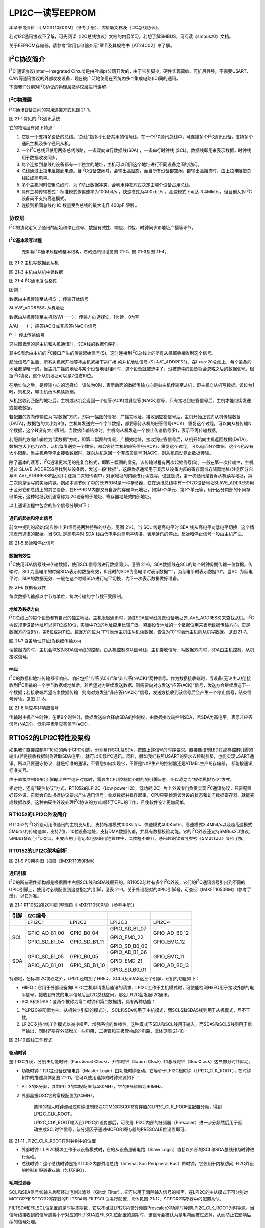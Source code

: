 LPI2C—读写EEPROM
------------------------

本章参考资料：《IMXRT1050RM》（参考手册）、库帮助文档及《I2C总线协议》。

若对I2C通讯协议不了解，可先阅读《I2C总线协议》文档的内容学习。若想了解SMBUS，可阅读《smbus20》文档。

关于EEPROM存储器，请参考“常用存储器介绍”章节及其规格书《AT24C02》来了解。

I\ :sup:`2`\ C协议简介
~~~~~~~~~~~~~~~~~~~~~~~~~~~~

I\ :sup:`2`\ C 通讯协议(Inter－Integrated
Circuit)是由Philips公司开发的，由于它引脚少，硬件实现简单，可扩展性强，不需要USART、CAN等通讯协议的外部收发设备，现在被广泛地使用在系统内多个集成电路(IC)间的通讯。

下面我们分别对I\ :sup:`2`\ C协议的物理层及协议层进行讲解。

I\ :sup:`2`\ C物理层
^^^^^^^^^^^^^^^^^^^^^^^^^^^^

I\ :sup:`2`\ C通讯设备之间的常用连接方式见图 21‑1。

.. image:: media/image1.png
   :align: center
   :alt: image1
   :name: 图21_1

图 21‑1 常见的I\ :sup:`2`\ C通讯系统

它的物理层有如下特点：

(1) 它是一个支持多设备的总线。“总线”指多个设备共用的信号线。在一个I\ :sup:`2`\ C通讯总线中，可连接多个I\ :sup:`2`\ C通讯设备，支持多个通讯主机及多个通讯从机。

(2) 一个I\ :sup:`2`\ C总线只使用两条总线线路，一条双向串行数据线(SDA)
    ，一条串行时钟线
    (SCL)。数据线即用来表示数据，时钟线用于数据收发同步。

(3) 每个连接到总线的设备都有一个独立的地址，主机可以利用这个地址进行不同设备之间的访问。

(4) 总线通过上拉电阻接到电源。当I\ :sup:`2`\ C设备空闲时，会输出高阻态，而当所有设备都空闲，都输出高阻态时，由上拉电阻把总线拉成高电平。

(5) 多个主机同时使用总线时，为了防止数据冲突，会利用仲裁方式决定由哪个设备占用总线。

(6) 具有三种传输模式：标准模式传输速率为100kbit/s ，快速模式为400kbit/s
    ，高速模式下可达
    3.4Mbit/s，但目前大多I\ :sup:`2`\ C设备尚不支持高速模式。

(7) 连接到相同总线的 IC 数量受到总线的最大电容 400pF 限制 。

协议层
^^^^^^^^^^^^^^^^^^^^^^^^^^^^

I\ :sup:`2`\ C的协议定义了通讯的起始和停止信号、数据有效性、响应、仲裁、时钟同步和地址广播等环节。

I\ :sup:`2`\ C基本读写过程
''''''''''''''''''''''''''''''''''
    先看看I\ :sup:`2`\ C通讯过程的基本结构，它的通讯过程见图 21‑2、图
    21‑3及图 21‑4。

.. image:: media/image2.jpeg
   :align: center
   :alt: image2
   :name: 图21_2

图 21‑2 主机写数据到从机

.. image:: media/image3.jpeg
   :align: center
   :alt: image3
   :name: 图21_3

图 21‑3 主机由从机中读数据

.. image:: media/image4.jpeg
   :align: center
   :alt: image4
   :name: 图21_4

图 21‑4 I\ :sup:`2`\ C通讯复合格式

图例：

|image5| 数据由主机传输至从机     S ： 传输开始信号

SLAVE_ADDRESS: 从机地址

|image6| 数据由从机传输至主机    R/W(——)： 传输方向选择位，1为读，0为写

A/A(——) ： 应答(ACK)或非应答(NACK)信号

P ： 停止传输信号

这些图表示的是主机和从机通讯时，SDA线的数据包序列。

其中S表示由主机的I\ :sup:`2`\ C接口产生的传输起始信号(S)，这时连接到I\ :sup:`2`\ C总线上的所有从机都会接收到这个信号。

起始信号产生后，所有从机就开始等待主机紧接下来广播 的从机地址信号
(SLAVE_ADDRESS)。在I:sup:`2`\ C总线上，每个设备的地址都是唯一的，当主机广播的地址与某个设备地址相同时，这个设备就被选中了，没被选中的设备将会忽略之后的数据信号。根据I\ :sup:`2`\ C协议，这个从机地址可以是7位或10位。

在地址位之后，是传输方向的选择位，该位为0时，表示后面的数据传输方向是由主机传输至从机，即主机向从机写数据。该位为1时，则相反，即主机由从机读数据。

从机接收到匹配的地址后，主机或从机会返回一个应答(ACK)或非应答(NACK)信号，只有接收到应答信号后，主机才能继续发送或接收数据。

若配置的方向传输位为“写数据”方向，即第一幅图的情况，广播完地址，接收到应答信号后，主机开始正式向从机传输数据(DATA)，数据包的大小为8位，主机每发送完一个字节数据，都要等待从机的应答信号(ACK)，重复这个过程，可以向从机传输N个数据，这个N没有大小限制。当数据传输结束时，主机向从机发送一个停止传输信号(P)，表示不再传输数据。

若配置的方向传输位为“读数据”方向，即第二幅图的情况，广播完地址，接收到应答信号后，从机开始向主机返回数据(DATA)，数据包大小也为8位，从机每发送完一个数据，都会等待主机的应答信号(ACK)，重复这个过程，可以返回N个数据，这个N也没有大小限制。当主机希望停止接收数据时，就向从机返回一个非应答信号(NACK)，则从机自动停止数据传输。

除了基本的读写，I\ :sup:`2`\ C通讯更常用的是复合格式，即第三幅图的情况，该传输过程有两次起始信号(S)。一般在第一次传输中，主机通过
SLAVE_ADDRESS寻找到从设备后，发送一段“数据”，这段数据通常用于表示从设备内部的寄存器或存储器地址(注意区分它与SLAVE_ADDRESS的区别)；在第二次的传输中，对该地址的内容进行读或写。也就是说，第一次通讯是告诉从机读写地址，第二次则是读写的实际内容。例如本章节例子中的EEPROM是一种存储器，它在通讯总线中有一个I2C设备地址SLAVE_ADDRESS用于区分它和总线上的其它设备，在EEPROM内部又有自身的存储单元地址，如第0个单元、第1个单元等，用于区分内部的不同存储单元，这种地址我们通常称为I2C设备的子地址、寄存器地址或内部地址。

以上通讯流程中包含的各个信号分解如下：

通讯的起始和停止信号
''''''''''''''''''''''''''''''''''

前文中提到的起始(S)和停止(P)信号是两种特殊的状态，见图 21‑5。当 SCL
线是高电平时 SDA 线从高电平向低电平切换，这个情况表示通讯的起始。当 SCL
是高电平时 SDA
线由低电平向高电平切换，表示通讯的停止。起始和停止信号一般由主机产生。

.. image:: media/image7.jpeg
   :align: center
   :alt: image7
   :name: 图21_7

图 21‑5 起始和停止信号

数据有效性
''''''''''''''''''''''''''''''''''

I\ :sup:`2`\ C使用SDA信号线来传输数据，使用SCL信号线进行数据同步。见图
21‑6。SDA数据线在SCL的每个时钟周期传输一位数据。传输时，SCL为高电平的时候SDA表示的数据有效，即此时的SDA为高电平时表示数据“1”，为低电平时表示数据“0”。当SCL为低电平时，SDA的数据无效，一般在这个时候SDA进行电平切换，为下一次表示数据做好准备。

.. image:: media/image8.jpeg
   :align: center
   :alt: image8
   :name: 图21_8

图 21‑6 数据有效性

每次数据传输都以字节为单位，每次传输的字节数不受限制。

地址及数据方向
''''''''''''''''''''''''''''''''''

I\ :sup:`2`\ C总线上的每个设备都有自己的独立地址，主机发起通讯时，通过SDA信号线发送设备地址(SLAVE_ADDRESS)来查找从机。I\ :sup:`2`\ C协议规定设备地址可以是7位或10位，实际中7位的地址应用比较广泛。紧跟设备地址的一个数据位用来表示数据传输方向，它是数据方向位(R/)，第8位或第11位。数据方向位为“1”时表示主机由从机读数据，该位为“0”时表示主机向从机写数据。见图
21‑7。

.. image:: media/image9.jpeg
   :align: center
   :alt: image9
   :name: 图21_9

图 21‑7 设备地址(7位)及数据传输方向

读数据方向时，主机会释放对SDA信号线的控制，由从机控制SDA信号线，主机接收信号，写数据方向时，SDA由主机控制，从机接收信号。

响应
''''''''''''''''''''''''''''''''''

I\ :sup:`2`\ C的数据和地址传输都带响应。响应包括“应答(ACK)”和“非应答(NACK)”两种信号。作为数据接收端时，当设备(无论主从机)接收到I\ :sup:`2`\ C传输的一个字节数据或地址后，若希望对方继续发送数据，则需要向对方发送“应答(ACK)”信号，发送方会继续发送下一个数据；若接收端希望结束数据传输，则向对方发送“非应答(NACK)”信号，发送方接收到该信号后会产生一个停止信号，结束信号传输。见图
21‑8。

.. image:: media/image10.jpeg
   :align: center
   :alt: image10
   :name: 图21_10

图 21‑8 响应与非响应信号

传输时主机产生时钟，在第9个时钟时，数据发送端会释放SDA的控制权，由数据接收端控制SDA，若SDA为高电平，表示非应答信号(NACK)，低电平表示应答信号(ACK)。

RT1052的LPI2C特性及架构
~~~~~~~~~~~~~~~~~~~~~~~~~~~~

如果我们直接控制RT1052的两个GPIO引脚，分别用作SCL及SDA，按照上述信号的时序要求，直接像控制LED灯那样控制引脚的输出(若是接收数据时则读取SDA电平)，就可以实现I\ :sup:`2`\ C通讯。同样，假如我们按照USART的要求去控制引脚，也能实现USART通讯。所以只要遵守协议，就是标准的通讯，不管您如何实现它，不管是NXP生产的控制器还是ATMEL生产的存储器，
都能按通讯标准交互。

由于直接控制GPIO引脚电平产生通讯时序时，需要由CPU控制每个时刻的引脚状态，所以称之为“软件模拟协议”方式。

相对地，还有“硬件协议”方式，RT1052的LPI2C（Low power
I2C，低功耗I2C）片上外设专门负责实现I\ :sup:`2`\ C通讯协议，只要配置好该外设，它就会自动根据协议要求产生通讯信号，收发数据并缓存起来，CPU只要检测该外设的状态和访问数据寄存器，就能完成数据收发。这种由硬件外设处理I\ :sup:`2`\ C协议的方式减轻了CPU的工作，且使软件设计更加简单。

RT1052的LPI2C外设简介
^^^^^^^^^^^^^^^^^^^^^^^^^^^^

RT1052的I\ :sup:`2`\ C外设可用作通讯的主机及从机，支持标准模式100Kbit/s、快速模式400Kbit/s、高速模式3.4Mbit/s以及超高速模式5Mbit/s的传输速率，支持7位、10位设备地址，支持DMA数据传输，并具有数据校验功能。它的I\ :sup:`2`\ C外设还支持SMBus2.0协议，SMBus协议与I\ :sup:`2`\ C类似，主要应用于笔记本电脑的电池管理中，本教程不展开，感兴趣的读者可参考《SMBus20》文档了解。

RT0152的LPI2C架构剖析
^^^^^^^^^^^^^^^^^^^^^^^^^^^^

.. image:: media/image11.png
   :align: center
   :alt: image11
   :name: 图21_11

图 21‑9 I\ :sup:`2`\ C架构图（摘自《IMXRT1050RM》）

通讯引脚
''''''''''''''''''''''''''''''''''

I\ :sup:`2`\ C的所有硬件架构都是根据图中右侧SCL线和SDA线展开的。RT1052芯片有多个I\ :sup:`2`\ C外设，它们的I\ :sup:`2`\ C通讯信号引出到不同的GPIO引脚上，使用时必须配置到这些指定的引脚，见表
21‑1。关于外设配对的GPIO引脚号，可查阅《IMXRT1050RM》（参考手册），以它为准。

表 21‑1 RT1052的I2C引脚(整理自《IMXRT1050RM》（参考手册）)

+------+---------------+---------------+---------------+---------------+
| 引脚 |    I2C编号    |               |               |               |
+======+===============+===============+===============+===============+
|      | LPI2C1        | LPI2C2        | LPI2C3        | LPI2C4        |
+------+---------------+---------------+---------------+---------------+
| SCL  | GPIO_AD_B1_00 | GPIO_B0_04    | GPIO_AD_B1_07 | GPIO_AD_B0_12 |
|      |               |               |               |               |
|      | GPIO_SD_B1_04 | GPIO_SD_B1_11 | GPIO_EMC_22   | GPIO_EMC_12   |
|      |               |               |               |               |
|      |               |               | GPIO_SD_B0_00 |               |
+------+---------------+---------------+---------------+---------------+
| SDA  | GPIO_SD_B1_05 | GPIO_B0_05    | GPIO_AD_B1_06 | GPIO_EMC_11   |
|      |               |               |               |               |
|      | GPIO_AD_B1_01 | GPIO_SD_B1_10 | GPIO_EMC_21   | GPIO_AD_B0_13 |
|      |               |               |               |               |
|      |               |               | GPIO_SD_B0_01 |               |
+------+---------------+---------------+---------------+---------------+

特别地，在标准I2C协议之外，LPI2C还增加了HREQ、SCLS及SDAS这三个引脚，它们的功能如下：

-  HREQ：它用于外部设备向LPI2C主机申请发起通讯的请求。LPI2C工作于主机模式时，可使能检测HREQ用于接收外部的电平信号，接收到有效的电平信号后且I2C总线空闲，那么LPI2C会发起I2C通讯。

-  SCLS和SDAS：这两个被称为第二时钟和第二数据线，具有两种功能：

(1) 当LPI2C被配置为主、从机独立引脚的模式时，
    SCL和SDA线用于主机模式，而SCLS和SDAS线则用于从机模式，互不干扰。

(2) LPI2C支持4线工作模式以减少噪声、增强系统的鲁棒性。这种模式下SDA和SCL线用于输入，而SDAS和SCLS线则用于信号输出，同时还要在外部增加一些电阻、二极管和三极管构成的电路，具体见图
    21‑10。

.. image:: media/image12.png
   :align: center
   :alt: image12
   :name: 图21_12

图 21‑10 四线工作模式

驱动时钟
''''''''''''''''''''''''''''''''''

整个I2C外设，分别由功能时钟（Functional Clock）、外部时钟（Extern
Clock）和总线时钟（Bus Clock）这三部分时钟驱动。

-  功能时钟：I2C主设备逻辑电路（Master
   Logic）由功能时钟驱动。它等价于LPI2C根时钟（LPI2C_CLK_ROOT），在时钟树中的描述具体见图
   21‑11。它可以使用选择的时钟来源如下：

1) PLL3的8分频，其中PLL3的常规配置为480MHz，它的8分频即为60MHz。

2) 外部晶振OSC它的常规配置为24MHz。

    选择的输入时钟源经过时钟控制模块CCM的CSCDR2寄存器的LPI2C_CLK_PODF位配置分频，得到LPI2C_CLK_ROOT。

    LPI2C_CLK_ROOT输入到LPI2C外设内部后，可使用LPI2C内部的分频器（Prescaler）进一步分频然后用于驱动生成SCL时钟信号，该分频因子通过MCFGR1寄存器的PRESCALE位设置即可。

.. image:: media/image13.png
   :align: center
   :alt: image13
   :name: 图21_13

图 21‑11 LPI2C_CLK_ROOT在时钟树中的位置

-  外部时钟：LPI2C模块工作于从设备模式时，它的从设备逻辑电路（Slave
   Logic）直接以外部的SCL和SDA总线作为时钟进行驱动。

-  总线时钟：这个总线时钟是指RT1052内部外设总线（Internal Soc Peripheral
   Bus）的时钟，它仅用于内核访问LPI2C外设的控制和配置寄存器（包括FIFO）。

毛刺过滤器
''''''''''''''''''''''''''''''''''

SCL和SDA信号线输入后都经过毛刺过滤器（Glitch
Filter），它可以用于消除输入信号的噪声。在LPI2C的主从模式下可分别对MCFGR2和SCFGR2寄存器的FILTSDA和
FILTSCL位进行配置，具体见图 21‑12，SCFGR2寄存器中的配置类似。

FILTSDA和FILSCL位配置的是时钟周期数，它以不经过LPI2C内部分频器Prescaler的功能时钟即LPI2C_CLK_ROOT为时钟源。当信号线接收到的信号周期小于对应的FILTSDA或FILSCL位配置的周期时，该信号会被认为是毛刺而被过滤掉，从而防止它影响后续的信号处理。

.. image:: media/image14.png
   :align: center
   :alt: image14
   :name: 图21_14

图 21‑12 MCFGR2寄存器中的FILTSDA和FILTSCL描述（摘自《IMXRT1050RM》）

配置寄存器和主从设备逻辑电路
''''''''''''''''''''''''''''''''''

主从设备逻辑电路（Master Logic和Slave
Logic）分别用于管理主设备模式和从设备模式下LPI2C外设的工作。我们通过配置寄存器这些寄存器可以达到控制其工作特性的目的，主从设备是有独立的配置寄存器的，具体见图
21‑13。

.. image:: media/image15.png
   :align: center
   :alt: image15
   :name: 图21_15

图 21‑13 LPI2C的寄存器（摘自《IMXRT1050RM》）

这些配置中包含FIFO大小、中断使能、DMA配置、时钟配置、接收数据匹配以及I2C通讯时序的各种参数。

例如，关于I2C通讯时序的参数，可通过MCCR0寄存器进行配置，具体见图
21‑14及图 21‑15。

.. image:: media/image16.png
   :align: center
   :alt: image16
   :name: 图21_16

图 21‑14 I2C时序参数说明（摘自《IMXRT1050RM》）

在I2C通讯中SCL时钟信号的频率即通讯的波特率，在RT1052的LPI2C外设中把SCL的单个周期分成低电平和高电平部分分别控制，即图
21‑14中的tLOW及tHIGH，通过图
21‑15中的CLKLO和CLKHI寄存器位可以设置它们各占多少个功能时钟的周期，从而达到控制tLOW及tHIGH的目的。

具体的计算步骤非常繁杂，例如要先根据LPI2C_CLK_ROOT算出功能时钟的周期，再根据目标波特率求解SCL整个周期占多少个功能时钟，然后分配给CLKLO和CLKHI，在计算时还需要考虑以上SCL_LATENCY的同步延迟。在实际应用中我们可以直接通过调用NXP提供的库函数设置波特率，该函数会根据要求对各个寄存器进行配置。

.. image:: media/image17.png
   :align: center
   :alt: image17
   :name: 图21_17

图 21‑15 主时钟配置寄存器MCCR0的说明（摘自《IMXRT1050RM》）

在控制通讯时，主设备逻辑电路会通过“主状态寄存器MSR”告知我们当前外设运行的情况，该寄存器的具体说明见图
21‑16。

.. image:: media/image18.png
   :align: center
   :alt: image18
   :name: 图21_18

图 21‑16 主状态寄存器MSR的说明（部分，摘自《IMXRT1050RM》）

例如，在进行通讯前可以检查bit25的BBF位，该位为1的时候表示总线忙碌，若同时bit24的MBF位为0，表明总线当前是由其它设备占用而导致忙碌的，此时应该等待至总线空闲再发起通讯。

又例如在不少应用中需要检测从设备的响应，通过检测bit10的NDF位即可知道从设备的响应状态。

收发数据
''''''''''''''''''''''''''''''''''

当LPI2C外设工作于I2C中的主机模式时，会有大小各为4个字（每个字32位）的“命令/发送FIFO”（Command/Tx
FIFO）和“接收FIFO”(RX FIFO)来辅助缓冲数据。

在I2C通讯中，起始、结束、应答、地址以及数据发送信号的产生，都由“命令/发送FIFO”控制，内核可以通过向“主发送数据寄存器MTDR”的写操作往“命令/发送FIFO”写入内容，然后主设备逻辑电路会根据配置适时把该FIFO中的内容通过I2C总线发送出去，MTDR寄存器的具体说明见图
21‑17。可以看到，该寄存器分为CMD和DATA两个域。其中CMD域用于控制LPI2C外设产生以上的各种I2C通讯信号，而DATA域则存储要发送的数据。每次按16或32位的方式往MTDR寄存器写入内容后“命令/发送FIFO”的计数指针会加1，进入待发送状态。

.. image:: media/image19.png
   :align: center
   :alt: image19
   :name: 图21_19

图 21‑17 主发送数据寄存器MTDR的说明（摘自《IMXRT1050RM》）

当I2C总线上接收到数据后，主设备逻辑电路会把数据存储到接收FIFO中，内核通过读取“主接收数据寄存器MRDR”的RXEMPTY域可以获知接收FIFO中是否有数据，读取它的DATA域可以得到该数据，具体见图
21‑18。

.. image:: media/image20.png
   :align: center
   :alt: image20
   :name: 图21_20

图 21‑18 主接收数据寄存器MRDR的说明（摘自《IMXRT1050RM》）

通过查看“主FIFO状态寄存器MFSR”的RXCOUNT及TXCOUNT域可以知道当前“接收FIFO”和“命令/发送FIFO”的使用状态，具体见图
21‑19。在往“主发送数据寄存器MTDR”写入数据前尤其要注意查看TXCOUNT域，若该值等于FIFO的数量时（即4个）表示“命令/发送FIFO”已满，此时不应再对“主发送数据寄存器MTDR”进行写入操作，而应等待至有空闲的FIFO再进行写入。

.. image:: media/image21.png
   :align: center
   :alt: image21
   :name: 图21_21

图 21‑19 主FIFO状态寄存器MFSR的说明（摘自《IMXRT1050RM》）

当LPI2C外设工作于I2C中的从机模式时，收发数据时没有FIFO进行缓冲，直接通过“从发送数据寄存器STDR”和“从接收数据寄存器SRDR”进行发送和接收数据即可。

通讯过程
^^^^^^^^^^^^^^^^^^^^^^^^^^^^

使用LPI2C外设通讯时，在通讯的不同阶段我们会对寄存器进行不同的操作，并查看状态寄存器来保证通讯时序正常。

主发送器
''''''''''''''''''''''''''''''''''

见图
21‑20，从上至下，该图表示了“主发送器”流程，即作为I2C通讯的主机端时，向外发送数据时的过程。

.. image:: media/image22.png
   :align: center
   :alt: image22
   :name: 图21_22

图 21‑20 主发送器通讯过程

主发送器发送流程及事件说明如下：

(1) 在发起通讯前，首先要检查I2C总线的占用情况，通过检查主状态寄存器的“总线忙标志位BBF（Bus
    Busy Flag）”及“主机忙标志位MBF（Master Busy
    Flag）来确认是否有其它设备正在占用总线，如果有则需要等待至总线空闲；

(2) 总线空闲后，可控制LPI2C外设产生各种I2C通讯信号，这些操作都是通过向“主发送数据寄存器MTDR”实现的，往它写入内容后，操作会被缓存到“命令/发送FIFO”中。所以每次往“主发送数据寄存器MTDR”写入前，都需要检测“主FIFO状态寄存器MFSR”中的TXCOUNT域，该域表示当前已经使用了多少个“命令/发送FIFO”，若该值等于FIFO的数量时（4个），说明FIFO已满，此时应等待至FIFO有空余时再进行写入；

(3) FIFO空余后，向“主发送数据寄存器MTDR”的CMD域写入“起始信号命令100b”以及向DATA域写入“要访问的从设备I2C地址（写方向）”，这些内容将会被缓存到“命令/发送FIFO”，LPI2C控制逻辑会根据它在适当的时候在I2C总线产生起始信号及发送从设备地址；

(4) 类似地，再次检测“主FIFO状态寄存器MFSR”中的TXCOUNT域确认FIFO有空余，然后继续往“主发送数据寄存器MTDR”写入要发送的内容，一般这时候会发送数据，即CMD域写入“发送数据命令000b”以及往DATA域写入要传输的数据。

(5) 重复步骤4可以持续控制LPI2C通过I2C总线往外发送后续数据。

(6) I2C通讯中必须包含停止信号，发送停止信号时，检测“主FIFO状态寄存器MFSR”中的TXCOUNT域确认FIFO有空余，然后往“主发送数据寄存器MTDR”的CMD域写入“停止信号命令010b”，DATA域保持为空即可。

以上就是LPI2C的主发送器通讯过程，在应用中还可以添加中断检测，例如非应答中断、停止信号中断以及发送数据中断等。

主接收器
''''''''''''''''''''''''''''''''''

再来分析主接收器过程，即作为I2C通讯的主机端时，从外部接收数据的过程，见图
21‑21。

.. image:: media/image23.png
   :align: center
   :alt: image23
   :name: 图21_23

图 21‑21 主接收器过程

主接收器接收流程及事件说明如下：

(1) 同主发送流程，起始信号是由主机端产生的，发送该信号前同样需要确认总线为空闲状态、确认“命令/发送FIFO”有空余，然后往“主发送数据寄存器MTDR”的CMD域写入“起始信号命令100b”以及向DATA域写入“要访问的从设备I2C设备地址（读方向）”；

(2) 再次通过读取“主FIFO状态寄存器MFSR”中的TXCOUNT域确认FIFO有空余，然后往“主发送数据寄存器MTDR”的CMD域写入“起始接收数据命令001b”以及DATA域写入期望要读取多少个数据（读取DATA[0:7]+1个数据）。

(3) 完成以上操作后需要等待I2C从设备返回数据，此时可持续读取“主接收数据寄存器MRDR”的内容，它的RXEMPTY域表示接收FIFO数据是否为空，当它表示非空时，该寄存器的DATA域有效，即存放了接收到的从设备数据，把该内容读取到内存即可，重复该过程可接收多个从设备发送的数据。

(4) 同样地，I2C通讯中停止信号也是由主机产生的，要发送停止信号时，检测“主FIFO状态寄存器MFSR”中的TXCOUNT域确认FIFO有空余，然后往“主发送数据寄存器MTDR”的CMD域写入“停止信号命令010b”，DATA域保持为空即可。

以上是基本的I2C读写操作流程，在实际应用中通常还会使用复合通讯流程。例如从设备中包含有寄存器，读取操作时先往从设备写入要读取的寄存器地址（注意区分I2C设备地址和寄存器地址），然后再进行读取操作，该流程具体操作见图
21‑22。

.. image:: media/image24.png
   :align: center
   :alt: image24
   :name: 图21_24

图 21‑22 主接收器的复合读取过程

这个复合读取过程就是在基本读取过程上增加了写入从设备内部寄存器地址的操作，然后在第二次起始信号后才进行读操作。

LPI2C初始化配置结构体详解
~~~~~~~~~~~~~~~~~~~~~~~~~~~~

跟其它外设一样，NXP标准库提供了LPI2C初始化配置结构体及初始化配置函数来配置LPI2C外设。初始化配置结构体及函数定义在库文件“fsl_lpi2c.h”及“fsl_lpi2c.c”中，编程时我们可以结合这两个文件内的注释使用或参考库帮助文档。了解初始化结构体后我们就能对LPI2C外设运用自如了，具体见代码清单
21‑1。

.. code-block:: c
   :name: 代码清单 21‑1 LPI2C初始化配置结构体lpi2c_master_config_t（fsl_lpi2c.h文件）
   :caption: 代码清单 21‑1 LPI2C初始化配置结构体lpi2c_master_config_t（fsl_lpi2c.h文件）
   :linenos:

   /*!
   * @brief LPI2C主机模式的初始化配置结构体
   * 可以通过调用LPI2C_MasterGetDefaultConfig()函数
   * 把本结构体变量赋值为一个适当的默认配置
   */
   typedef struct _lpi2c_master_config {
      bool enableMaster;                   /*!< 是否使能主机模式 */
      bool enableDoze;                     /*!< 是否使用主机的doze模式 */
      bool debugEnable;                   /*!< 在调试模式暂停时，是否持续传输 */
      bool ignoreAck;                      /*!< 是否忽略 ACK/NACK 响应 */
      lpi2c_master_pin_config_t pinConfig; /*!< 引脚配置模式结构体 */
      uint32_t baudRate_Hz;                /*!< 期望通讯的波特率 */
      /*!< 总线空闲检测确认时间（ns），设置为0时禁止该功能 */
      uint32_t busIdleTimeout_ns;
      /*!< 总线低电平检测超时时间（ns），设置为0时禁止该功能 */
      uint32_t pinLowTimeout_ns;
      /*!< SDA信号线的毛刺滤波器宽度配置（ns），设置为0时禁止该功能 */
      uint8_t sdaGlitchFilterWidth_ns;
      /*!< SCL信号线的毛刺滤波器宽度配置（ns），设置为0时禁止该功能 */
      uint8_t sclGlitchFilterWidth_ns;
      struct {
         /*!< 使能主机请求功能 */
         bool enable;
         /*!< 主机请求源 */
         lpi2c_host_request_source_t source;
         /*!< 主机请求的有效信号极性 */
         lpi2c_host_request_polarity_t polarity;
      } hostRequest;       /*!< 主机请求配置 */
   } lpi2c_master_config_t;

这些结构体成员说明如下：

-  enableMaster

本成员设置LPI2C是否工作于I2C通讯的主机模式，在I2C中主机。

-  enableDoze

    本成员设置是否使能doze模式，使能了doze模式后，即使RT1052芯片处于低功耗stop运行状态时LPI2C也能正常工作。

-  debugEnable

    处于硬件调试模式时，我们常常会暂停执行代码以检查运行状态，通过配置debugEnable可以决定在调试暂停时LPI2C是否依然进行数据传输。

-  ignoreAck

    使能本成员配置后，LPI2C的通讯会直接忽略其它设备的响应，也就是说其它设备即使是发送了NACK信号，也会被认为是ACK。这种模式并不常用。

-  pinConfig

    这个成员是一个lpi2c_master_pin_config_t类型的枚举变量，它的可用枚举值具体见代码清单
    21‑2。

.. code-block:: c
   :name: 代码清单 21‑2 LPI2C可用的引脚配置枚举定义（fsl_lpi2c.h文件）
   :caption: 代码清单 21‑2 LPI2C可用的引脚配置枚举定义（fsl_lpi2c.h文件）
   :linenos:

   /*! @brief LPI2C 引脚配置 */
   typedef enum _lpi2c_master_pin_config {
      /*!< LPI2C 配置为 2-pin 开漏模式 */
      kLPI2C_2PinOpenDrain = 0x0U,
      /*!< LPI2C 配置为 2-pin 只输出的模式 (超快速模式) */
      kLPI2C_2PinOutputOnly = 0x1U,
      /*!< LPI2C 配置为 2-pin 推挽模式 */
      kLPI2C_2PinPushPull = 0x2U,
      /*!< LPI2C 配置为 4-pin 推挽模式 */
      kLPI2C_4PinPushPull = 0x3U,
      /*!< LPI2C 配置为 2-pin 开漏并且主从机使用独立的总线 */
      kLPI2C_2PinOpenDrainWithSeparateSlave = 0x4U,
      /*!< LPI2C 配置为 2-pin 只输出的模式(超快速模式)并且主从机使用独立的总线 */
      kLPI2C_2PinOutputOnlyWithSeparateSlave = 0x5U,
      /*!< LPI2C 配置为 2-pin 推挽模式并且主从机使用独立的总线 */
      kLPI2C_2PinPushPullWithSeparateSlave = 0x6U,
      /*!< LPI2C 配置为 4-pin 反相输出推挽模式 */
      kLPI2C_4PinPushPullWithInvertedOutput = 0x7U
   } lpi2c_master_pin_config_t;

按标准的I2C协议，直接使用上面定义的2线开漏模式kLPI2C_2PinOpenDrain即可，其余的主从机独立总线模式、4线模式可根据自己的应用进行扩展。

-  baudRate_Hz

    本成员用于配置I2C通讯的波特率，我们直接给它赋予期望值即可，如400000表示400KHz的波特率，后面调用初始化函数时，函数会根据此输入值和LPI2C根时钟LPI2C_CLK_ROOT配置内部分频因子PRESCALE和高低电平周期CLKHI、CLKLO等参数，以使实际的通讯波特率尽量接近这个配置值。

-  busIdleTimeout_ns

    本成员用于设置总线空闲检测的确认时间，单位为纳秒。也就是说当SCL和SDA线处于高电平状态（空闲状态）超过这个时间后，LPI2C外设才会认为此时总线是空闲并设置标志位，才认为这时可以开始通讯。若设置为0时不使用这个功能。

-  pinLowTimeout_ns

    这用于设置SCL或SDA总线低电平的检测超时时间，单位为纳秒。即当SCL或SDA线低电平超过这个时间时，“引脚低电平超时PLTF”标志位会被置1，表示引脚低电平超时。若pinLowTimeout_ns被配置为0则不使用这个功能。

-  sdaGlitchFilterWidth_ns和sclGlitchFilterWidth_ns

    这两个成员分别用于配置SDA和SCL信号线的毛刺过滤器，当信号宽度小于或等于配置值时会被认为是毛刺过滤掉。单位同样为纳秒，设置为0时不使用本功能。

-  hostRequest

    hostRequest是一个包含三个成员的结构体变量，它用于配置主机请求相关的功能。

    其中enable用于设置是否使能主机请求功能；source用于设置主机请求的来源，它的可选值为HREQ引脚（kLPI2C_HostRequestExternalPin）或输入触发器触发（kLPI2C_HostRequestInputTrigger），具体见代码清单
    21‑3；最后的polarity则用于设置主机请求来源为HREQ引脚时有效的电平极性，可选值为低电平有效（kLPI2C_HostRequestPinActiveLow）或高电平有效（kLPI2C_HostRequestPinActiveHigh），具体见代码清单
    21‑4。

.. code-block:: c
   :name: 代码清单 21‑3 主机请求来源的枚举定义（fsl_lpi2c.h文件）
   :caption: 代码清单 21‑3 主机请求来源的枚举定义（fsl_lpi2c.h文件）
   :linenos:

   /*! @brief LPI2C 主机请求来源选择 */
   typedef enum _lpi2c_host_request_source {
      /*!< 以LPI2C_HREQ引脚作为请求来源 */
      kLPI2C_HostRequestExternalPin = 0x0U,
      /*!< 以输入触发器作为请求源 */
      kLPI2C_HostRequestInputTrigger = 0x1U,
   } lpi2c_host_request_source_t;

.. code-block:: c
   :name: 代码清单 21‑4 主机请求引脚极性配置枚举定义（fsl_lpi2c.h文件）
   :caption: 代码清单 21‑4 主机请求引脚极性配置枚举定义（fsl_lpi2c.h文件）
   :linenos:

   /*! @brief LPI2C主机请求引脚极性配置 */
   typedef enum _lpi2c_host_request_polarity {
      /*!< 配置 LPI2C_HREQ 引脚为低电平有效 */
      kLPI2C_HostRequestPinActiveLow = 0x0U,
      /*!< 配置 LPI2C_HREQ 引脚为高电平有效 */
      kLPI2C_HostRequestPinActiveHigh = 0x1U
   } lpi2c_host_request_polarity_t;

在应用初始化配置结构体时，通常先直接调用LPI2C_MasterGetDefaultConfig函数赋予常用默认配置，然后再针对性地把初始化配置结构体修改成自己需要的内容，具体见代码清单
21‑5。

.. code-block:: c
   :name: 代码清单 21‑5 LPI2C_MasterGetDefaultConfig函数（fsl_lpi2c.c文件）
   :caption: 代码清单 21‑5 LPI2C_MasterGetDefaultConfig函数（fsl_lpi2c.c文件）
   :linenos:

   /*!
   * @brief 给LPI2C提供默认的主机配置
   * 调用本函数后, 你可以覆盖任意配置以自定义成需要的配置,
   * @param[out] masterConfig 用于存储默认配置的结构体
   */
   void LPI2C_MasterGetDefaultConfig(lpi2c_master_config_t *masterConfig)
   {
      masterConfig->enableMaster = true;
      masterConfig->debugEnable = false;
      masterConfig->enableDoze = true;
      masterConfig->ignoreAck = false;
      masterConfig->pinConfig = kLPI2C_2PinOpenDrain;
      masterConfig->baudRate_Hz = 100000U;
      masterConfig->busIdleTimeout_ns = 0;
      masterConfig->pinLowTimeout_ns = 0;
      masterConfig->sdaGlitchFilterWidth_ns = 0;
      masterConfig->sclGlitchFilterWidth_ns = 0;
      masterConfig->hostRequest.enable = false;
      masterConfig->hostRequest.source = kLPI2C_HostRequestExternalPin;
      masterConfig->hostRequest.polarity = kLPI2C_HostRequestPinActiveHigh;
   }

该函数的内部实现就是直接对输入的结构体赋予常用的配置值，便于后续使用。

调用以上函数对初始化配置结构体赋予默认值并针对自己的需求修改后，我们还需要调用LPI2C_MasterInit函数根据结构体的配置值向寄存器写入配置，该函数实现比较复杂，我们直接查看其函数声明了解如何使用即可，具体见代码清单
21‑6。

.. code-block:: c
   :name: 代码清单 21‑6 LPI2C_MasterInit的函数声明（fsl_lpi2c.h文件）
   :caption: 代码清单 21‑6 LPI2C_MasterInit的函数声明（fsl_lpi2c.h文件）
   :linenos:

   /*!
   * @brief 初始化LPI2C主机外设
   *
   * 本函数使能LPI2C时钟并根据结构体初始化LPI2C主机外设
   * @param base LPI2C设备号
   * @param masterConfig 初始化结构体
   * @param sourceClock_Hz LPI2C的功能时钟，函数根据它计算波特率分频因子、
   *                      毛刺滤波器宽度及超时周期
   */
   void LPI2C_MasterInit(LPI2C_Type *base,
                        const lpi2c_master_config_t *masterConfig,
                        uint32_t sourceClock_Hz);

调用本函数时除了要输入初始化配置结构体外，还要通过base参数指定要初始化哪个LPI2C设备，如LPI2C1、LPI2C2等；而sorceClock_Hz参数则用于通知该函数LPI2C功能时钟（即LPI2C根时钟LPI2C_CLK_ROOT）的频率，以便函数根据时钟和结构体配置计算出波特率分频因子、毛刺滤波器宽度及超时周期等要写入到寄存器域的配置值。

LPI2C传输结构体详解
~~~~~~~~~~~~~~~~~~~~~~~~~~~~

除了初始化配置结构体外，NXP的软件库中还提供了传输结构体lpi2c_master_transfer_t和发送函数以简化LPI2C的数据通讯，具体见代码清单
21‑7。

.. code-block:: c
   :name: 代码清单 21‑7 传输结构体（fsl_lpi2c.h文件）
   :caption: 代码清单 21‑7 传输结构体（fsl_lpi2c.h文件）
   :linenos:

   /*!
   * @brief 传输结构体
   * 本结构体用于给LPI2C_MasterTransferNonBlocking()
   * 或 LPI2C_MasterTransferBlocking()提供传输参数
   *
   */
   struct _lpi2c_master_transfer {
      uint32_t
      flags; /*!< 传输的选项标志， 可选值为枚举类型#_lpi2c_master_transfer_flags
                     设置为0或 #kLPI2C_TransferDefaultFlag值时表示正常传输 */
      uint16_t slaveAddress;       /*!< 要访问的I2C设备地址（7bit、10bit） */
      lpi2c_direction_t direction; /*!<读#kLPI2C_Read 或写#kLPI2C_Write方向*/
      uint32_t subaddress;         /*!< 子地址（设备内部的寄存器地址），MSB先行*/
      size_t subaddressSize;       /*!< 字地址长度，最长为4字节 */
      void *data;                  /*!< 指向要传输的数据指针 */
      size_t dataSize;             /*!< 要传输数据的字节数 */
   };

   /* 传输结构体typedef定义 */
   typedef struct _lpi2c_master_transfer lpi2c_master_transfer_t;

以上各个结构体成员介绍如下：

-  flags

    这是用于控制传输选项的标志，它的取值可以为代码清单
    21‑8中的枚举变量，且可通过“|”或运算同时设置几个选项，这些选项主要是设置传输时是否要发送起始信号、停止信号、设备地址等内容，使用标准I2C通讯时直接赋值为kLPI2C_TransferDefaultFlag即可。

.. code-block:: c
   :name: 代码清单 21‑8 传输选项标志可用的枚举值（fsl_lpi2c.h）
   :caption: 代码清单 21‑8 传输选项标志可用的枚举值（fsl_lpi2c.h）
   :linenos:

   /*!
   * @brief 传输选项标志枚举变量
   * @note 这些枚举标志支持使用 或 操作
   * 来对#_lpi2c_master_transfer::flags域进行配置
   */
   enum _lpi2c_master_transfer_flags {
      /*!< 传输以起始信号开始，以停止信号结束 */
      kLPI2C_TransferDefaultFlag = 0x00U,
      /*!<不发送起始信号、I2C设备地址及子地址（寄存器地址）*/
      kLPI2C_TransferNoStartFlag = 0x01U,
      /*!< 发送一个重复起始信号 */
      kLPI2C_TransferRepeatedStartFlag = 0x02U,
      /*!< 不发送停止信号 */
      kLPI2C_TransferNoStopFlag = 0x04U,
   };

-  slaveAddress

    本成员设置这次通讯要访问的I2C设备地址，注意赋值时要给它7位或10位地址，即不包含读写标志位的设备地址。

-  direction

    设置本次通讯的传输方向，它可选的枚举变量值为kLPI2C_Read（读方向）或kLPI2C_Write（写方向）。

-  subaddress

    本成员设置要访问的子地址，即I2C复合传输过程中的寄存器地址（设备内部地址），
    请注意区分它和上面的I2C设备地址结构体成员slaveAddress。

-  subaddressSize

    本成员用于表示上面subaddress的大小，若它非0则子地址会在复合传输的第一过程中会以写方向传输至从设备。

-  data

    data结构体成员是一个指针，使用时它指向一个缓冲区，在程序上的表现通常为一个数组的地址。在写入传输方向时该数组中包含了要发送的数据，在读取传输方向时该数组用于保存接收到的数据。

-  datasize

    本成员用于指定传输时要发送或接收数据的字节数。

根据应用的需要设置好传输结构体后，可以调用库函数LPI2C_MasterTransferBlocking或LPI2C_MasterTransferNonBlocking开始数据传输。前者在通讯的整个过程中会阻塞代码，当整个传输过程完成时才退出函数；后者会开启中断传输，调用函数后它会根据结构体配置寄存器，然后就退出函数，即不管数据传输是否完成都会退出，这种方式的优点是不会阻塞后续的代码执行，但需要其它代码配合检测中断传输标志。不管如何，调用这两个函数能大大简化我们的控制操作，否则我们就需要按照《21.2.3
通讯过程 》中介绍的寄存器操作亲自实现了。

LPI2C—读写EEPROM实验
~~~~~~~~~~~~~~~~~~~~~~~~~~~~

EEPROM是一种掉电后数据不丢失的存储器，常用来存储一些配置信息，以便系统重新上电的时候加载之。EEPOM芯片最常用的通讯方式就是I\ :sup:`2`\ C协议，本小节以EEPROM的读写实验为大家讲解RT1052的LPI2C使用方法。实验中RT1052的LPI2C外设采用主模式，分别用作主发送器和主接收器，通过查询事件的方式来确保正常通讯，不使用中断。

硬件设计
^^^^^^^^^^^^^^^^^^^^^^^^^^^^

.. image:: media/image25.png
   :align: center
   :alt: image25
   :name: 图21_25

图 21‑23 EEPROM硬件连接图，摘自《野火i.MX RT1052核心板原理图》

.. image:: media/image26.png
   :align: center
   :alt: image26
   :name: 图21_26

图 21‑24 标号I2C1_SCL、SDA与RT1052芯片的连接 ，摘自《野火i.MX
RT1052核心板原理图》

根据以上原理图，总结出EEPROM存储器的信号连接方式见表格 21‑1。

表格 21‑1 EEPROM的信号连接表

+----------------+------------------------+------------------------+
| EEPROM芯片引脚 | 功能                   | 连接                   |
+================+========================+========================+
| SCL            | I2C通讯的SCL时钟信号   | GPIO_AD_B1_00/I2C1_SCL |
+----------------+------------------------+------------------------+
| SDA            | I2C通讯的SDA数据信号   | GPIO_AD_B1_01/I2C1_SDA |
+----------------+------------------------+------------------------+
| A0             | EEPROM设备地址的A0位   | GND                    |
+----------------+------------------------+------------------------+
| A1             | EEPORM设备地址的A1位   | GND                    |
+----------------+------------------------+------------------------+
| A2             | EEPROM设备地址的A2位   | GND                    |
+----------------+------------------------+------------------------+
| WP             | EEPROM的写保护使能信号 | GND                    |
+----------------+------------------------+------------------------+

    各个信号连接的说明如下：

-  本实验板中的EEPROM芯片(型号：AT24C02)的SCL及SDA引脚连接到了RT1052的LPI2C外设对应的引脚中，结合上拉电阻，构成了I2C通讯总线，它们通过I2C总线进行交互。

-  EEPROM芯片的设备地址一共有7位，其中高4位固定为：1010
   b，低3位则由A0/A1/A2信号线的电平决定，见图
   21‑25，图中的R/W是读写方向位，与地址无关。

.. image:: media/image27.jpeg
   :align: center
   :alt: image27
   :name: 图21_27

图 21‑25 EEPROM设备地址(摘自《AT24C02》规格书)

    按照我们此处的连接，A0/A1/A2均为0，所以EEPROM的7位设备地址是：101
    0000b
    ，即0x50。由于I2C通讯时常常是地址跟读写方向连在一起构成一个8位数，且当R/W位为0时，表示写方向，所以加上7位地址，其值为“0xA0”，常称该值为I2C设备的“写地址”；当R/W位为1时，表示读方向，加上7位地址，其值为“0xA1”，常称该值为“读地址”。

-  EEPROM芯片中还有一个WP引脚，具有写保护功能，当该引脚电平为高时，禁止写入数据，当引脚为低电平时，可写入数据，我们直接接地，不使用写保护功能。

关于EEPROM的更多信息，可参考其数据手册《AT24C02》来了解。若您使用的实验板EEPROM的型号、设备地址或控制引脚不一样，只需根据我们的工程修改即可，程序的控制原理相同。

软件设计
^^^^^^^^^^^^^^^^^^^^^^^^^^^^

为了使工程更加有条理，我们把读写EEPROM相关的代码独立分开存储，方便以后移植。在“工程模板”之上新建“bsp_i2c_eeprom.c”及“bsp_i2c_eeprom.h”文件，这些文件也可根据您的喜好命名，它们不属于RT1052软件库的内容，是由我们自己根据应用需要编写的。

编程要点
''''''''''''''''''''''''''''''''''

(1) 定义要使用的LPI2C号，控制相关的引脚号；

(2) 配置引脚的MUX复用模式及PAD属性配置；

(3) 配置LPI2C外设的时钟来源、分频得到LPI2C根时钟（LPI2C_CLK_ROOT）；

(4) 配置LPI2C外设的模式、速率等参数；

(5) 编写LPI2C按字节收发的函数；

(6) 编写读写EEPROM存储内容的函数；

(7) 编写测试程序，对读写数据进行校验。

代码分析
''''''''''''''''''''''''''''''''''

LPI2C硬件相关宏定义
**********************************

我们把LPI2C硬件相关的配置都以宏的形式定义到
“bsp_i2c_eeprom.h”文件中，见代码清单 21‑9。

.. code-block:: c
   :name: 代码清单 21‑9 LPI2C硬件配置相关的宏（bsp_i2c_eeprom.h文件）
   :caption: 代码清单 21‑9 LPI2C硬件配置相关的宏（bsp_i2c_eeprom.h文件）
   :linenos:

   /* lpi2c外设编号 */
   #define EEPROM_I2C_MASTER_BASE   (LPI2C1_BASE)
   #define EEPROM_I2C_MASTER        ((LPI2C_Type *)EEPROM_I2C_MASTER_BASE)
   /* lpi2c波特率 */
   #define EEPROM_I2C_BAUDRATE      400000U

   /*! @brief I2C引脚定义 */
   #define EEPROM_SCL_IOMUXC       IOMUXC_GPIO_AD_B1_00_LPI2C1_SCL
   #define EEPROM_SDA_IOMUXC        IOMUXC_GPIO_AD_B1_01_LPI2C1_SDA

以上代码根据硬件连接，把与EEPROM通讯使用的LPI2C号
、IOMUXC复用引脚号都以宏封装起来，并且定义了自身的I2C地址及通讯速率，以便配置模式的时候使用。

LPI2C 引脚的IOMUXC相关配置
**********************************

利用上面的宏，编写LPI2C使用到的引脚的IOMUXC配置，见代码清单 21‑2。

.. code-block:: c
   :name: 代码清单 21‑10 LPI2C引脚的IOMUXC相关配置（bsp_i2c_eeprom.c文件）
   :caption: 代码清单 21‑10 LPI2C引脚的IOMUXC相关配置（bsp_i2c_eeprom.c文件）
   :linenos:

   /*********************第2部分中使用的宏**********************/
   /* I2C的SCL和SDA引脚使用同样的PAD配置 */
   #define I2C_PAD_CONFIG_DATA         (SRE_0_SLOW_SLEW_RATE| \
                                          DSE_6_R0_6| \
                                          SPEED_1_MEDIUM_100MHz| \
                                          ODE_1_OPEN_DRAIN_ENABLED| \
                                          PKE_1_PULL_KEEPER_ENABLED| \
                                          PUE_0_KEEPER_SELECTED| \
                                          PUS_3_22K_OHM_PULL_UP| \
                                          HYS_0_HYSTERESIS_DISABLED)
   /* 配置说明 : */
   /* 转换速率: 转换速率慢
      驱动强度: R0/6
      带宽配置 : medium(100MHz)
      开漏配置: 使能
      拉/保持器配置: 使能
      拉/保持器选择: 保持器
      上拉/下拉选择: 22K欧姆上拉(选择了保持器此配置无效)
      滞回器配置: 禁止 */

   /************************第1部分****************************/
   /**
   * @brief  初始化EEPROM相关IOMUXC的MUX复用配置
   * @param  无
   * @retval 无
   */
   static void I2C_EEPROM_IOMUXC_MUX_Config(void)
   {
      /* SCL和SDA引脚，需要使能SION以接收数据 */
      IOMUXC_SetPinMux(EEPROM_SCL_IOMUXC, 1U);
      IOMUXC_SetPinMux(EEPROM_SDA_IOMUXC, 1U);
   }

   /************************第2部分****************************/
   /**
   * @brief  初始化EEPROM相关IOMUXC的PAD属性配置
   * @param  无
   * @retval 无
   */
   static void I2C_EEPROM_IOMUXC_PAD_Config(void)
   {
      /* SCL和SDA引脚 */
      IOMUXC_SetPinConfig(EEPROM_SCL_IOMUXC, I2C_PAD_CONFIG_DATA);
      IOMUXC_SetPinConfig(EEPROM_SDA_IOMUXC, I2C_PAD_CONFIG_DATA);
   } 


同为外设使用引脚的MUX复用模式及PAD属性配置，其流程与“串口初始化函数”章节中的类似，主要区别是引脚的模式，配置流程如下：

(1) 第1部分。定义一个I2C_EEPROM_IOMUXC_MUX_Config函数，它专门配置控制EEPROM的
    LPI2C外设相关引脚的MUX模式。该函数内部调用库函数IOMUXC_SetPinMux，它利用前面定义的宏作为第一个输入参数，把引脚设置成LPI2C的SCL和SDA复用模式；特别要注意的是调用IOMUXC_SetPinMux时的第二个参数必须设置为“1”以使能引脚的SION功能，因为这两个引脚会被配置为开漏输出模式，同时I2C的通讯又需要引脚必须能读取总线上的电平状态，所以此处两个引脚都必须使能SION以接收数据。

(2) 第2部分。定义一个I2C_EEPROM_IOMUXC_PAD_Config函数，它专门配置控制EEPROM的
    LPI2C外设相关引脚的PAD属性，该函数内部调用库函数IOMUXC_SetPinConfig，它的第二个输入参数宏定义在本段代码的开头，包含了PAD的各个配置选项，其中最重要的是使能了引脚的开漏模式，这是I2C通讯中的基本要求。

配置LPI2C的时钟和模式
**********************************

以上只是配置了LPI2C使用的引脚，还不包含对LPI2C模式的配置，见代码清单
21‑11。

.. code-block:: c
   :name: 代码清单 21‑11 配置LPI2C的时钟和模式（bsp_i2c_eeprom.c/h文件）
   :caption: 代码清单 21‑11 配置LPI2C的时钟和模式（bsp_i2c_eeprom.c/h文件）
   :linenos:

   /****第1部分使用的宏，本内容位于bsp_i2c_eeprom.h文件**********/
   /*
   选择LPI2C的时钟源
   0 derive clock from pll3_60m
   1 derive clock from osc_clk
   */
   /* 选择 USB1 PLL/8 (480/8 = 60MHz) 作为lpi2c主机时钟源, */
   #define LPI2C_CLOCK_SOURCE_SELECT     (0U)
   /* lpi2c主机 时钟源的时钟分频因子 */
   #define LPI2C_CLOCK_SOURCE_DIVIDER    (5U)
   /* 获取 lpi2c 时钟频率LPI2C_CLK_ROOT = 60/(5+1) = 10MHz */
   #define LPI2C_CLOCK_FREQUENCY ((CLOCK_GetFreq(kCLOCK_Usb1PllClk) / 8) /
                                    (LPI2C_CLOCK_SOURCE_DIVIDER + 1U))

   #define LPI2C_MASTER_CLOCK_FREQUENCY  LPI2C_CLOCK_FREQUENCY
   /**************以下内容位于bsp_i2c_eeprom.c文件*************/
   /**
   * @brief  初始化EEPROM使用的I2C外设
   * @param  无
   * @retval 无
   */
   static void EEPROM_I2C_ModeInit(void)
   {
      lpi2c_master_config_t masterConfig;

   /************************第1部分****************************/
      /* 配置时钟 LPI2C */
      CLOCK_SetMux(kCLOCK_Lpi2cMux, LPI2C_CLOCK_SOURCE_SELECT);
      CLOCK_SetDiv(kCLOCK_Lpi2cDiv, LPI2C_CLOCK_SOURCE_DIVIDER);

   /************************第2部分****************************/
      /*给masterConfig赋值为以下默认配置*/
      /*
      * masterConfig.debugEnable = false;
      * masterConfig.ignoreAck = false;
      * masterConfig.pinConfig = kLPI2C_2PinOpenDrain;
      * masterConfig.baudRate_Hz = 100000U;
         * masterConfig.busIdleTimeout_ns = 0;
         * masterConfig.pinLowTimeout_ns = 0;
         * masterConfig.sdaGlitchFilterWidth_ns = 0;
         * masterConfig.sclGlitchFilterWidth_ns = 0;
         */
      LPI2C_MasterGetDefaultConfig(&masterConfig);
   
      /************************第3部分****************************/
      /* 把默认波特率改为I2C_BAUDRATE */
      masterConfig.baudRate_Hz = EEPROM_I2C_BAUDRATE;
   
   /************************第4部分****************************/
      /*  使用以上配置初始化 LPI2C 外设 */
      LPI2C_MasterInit(EEPROM_I2C_MASTER,
                        &masterConfig,
                        LPI2C_MASTER_CLOCK_FREQUENCY);
   }
   
   /************************第5部分****************************/
   /**
   * @brief  I2C初始化
   * @param  无
   * @retval 无
   */
   void I2C_EEPROM_Init(void)
   {
      /* 初始化各引脚IOMUXC相关 */
      I2C_EEPROM_IOMUXC_MUX_Config();
      I2C_EEPROM_IOMUXC_PAD_Config();
   
      /* 初始化I2C外设工作模式 */
      EEPROM_I2C_ModeInit();
   }

这段代码完成了LPI2C的时钟配置、LPI2C模式配置，最后还把LPI2C关于IOMUXC操作一起封装进一个函数以便简化用户调用，整段代码的介绍如下：

(1) 第1部分。

-  调用库函数CLOCK_SetMux选择LPI2C根时钟LPI2C_CLK_ROOT的时钟来源，它的可选值为0（PLL3的8分频，即USB1
   PLL的8分频）或1（OSC，即外部晶振）。按照常规配置，PLL3的频率为480MHz，其8分频为60MHz；而OSC的频率为24MHz，选择哪个时钟源并无影响，关键时最后产生的LPI2C根时钟的频率。调用本函数中的第一个参数kCLOCK_Lpi2cMux是库定义的宏，它指当前要配置时钟树的LPI2C_MUX节点；输入的第二参数LPI2C_CLOCK_SOURCE_SELECT是在本段代码开头我们自定义的宏，该宏值为0，即选择PLL3的8分频作为时钟源。

-  调用库函数CLOCK_SetDiv设置时钟分频因子，即对前面选择的时钟源进行分频，分频后得到LPI2C根时钟LPI2C_CLK_ROOT。调用本函数中的第一个参数kCLOCK_Lpi2cDiv是库定义的宏，它指当前要配置的是时钟树中LPI2C_DIV分频器；第二个参数LPI2C_CLOCK_SOURCE_DIVIDER是在本段代码开头自定义的宏，其宏值为5，也就是说对时钟的分频为6（即5+1）。

    最终，LPI2C根时钟的频率的计算方式如下：

    f\ :sub:`LPI2C_CLK_ROOT` = f\ :sub:`PLL3`/8/(
    LPI2C_CLOCK_SOURCE_DIVIDER+1)

    = 480/8/(5+1)=10MHz

    为了方便把这时钟频率告知后面的LPI2C模式初始化函数，我们也把LPI2C根时钟频率的计算方式封装成了本段代码开头的宏LPI2C_CLOCK_FREQUENCY，后面直接使用该宏即可得到LPI2C根时钟的频率。

(1) 第2部分。调用LPI2C_MasterGetDefaultConfig函数给函数中定义的初始化结构体变量masterConfig赋予常用默认值，这些值可以直接从代码注释或该函数的源码获知，具体可以查看前面的代码清单
    21‑5了解。在这样的配置中，使能了LPI2C的主机模式、doze模式，使用LPI2C两线开漏配置，波特率为100KHz，其它功能均被关闭。

(2) 第3部分。第2部分设置好了LPI2C的常用模式，这已满足我们读写EEPROM的需要，只是我们希望波特率更快一点，所以我们在第2部分的基础上再对baudRate_Hz结构体成员重新赋值，赋予的值为代码清单
    21‑9定义的宏EEPROM_I2C_BAUDRATE，即400KHz。

(3) 第4部分。调用库函数LPI2C_MasterInit初始化LPI2C外设，第一个参数为代码清单
    21‑9定义的宏EEPROM_I2C_MASTER，它的宏值为本程序使用的LPI2C设备号；第二个参数就是初始化结构体的指针；第三个参数是LPI2C根时钟LPI2C_CLK_ROOT的频率，此处直接使用本段代码开头定义的宏LPI2C_MASTER_CLOCK_FREQUENCY作为参数输入。执行完本函数后，LPI2C外设就完成了初始化。

(4) 第5部分。这部分代码是对代码清单
    12‑2定义的IOMUXC相关引脚操作以及EEPROM_I2C_ModeInit函数的封装，这样我们只要在main函数中直接调用I2C_EEPROM_Init，整个LPI2C外设就可以真正工作起来了。

EEPROM的页写入
**********************************

初始化好LPI2C外设后，就可以进行I2C通讯了，我们看看如何向EEPROM写入一页的数据。

首先需要了解EEPROM根据标准I2C通讯协议写操作定义的一种页写入时序，见图
21‑26。

.. image:: media/image28.jpeg
   :align: center
   :alt: image28
   :name: 图21_28

图 21‑26 EEPROM页写入时序(摘自《AT24C02》规格书)

这个页写入时序图画出的是I2C通讯中由主机发送给EEPROM的SDA信号，SCL信号省略，时序图中的各个环节说明如下：

-  发送起始信号START。

-  发送第1个字节：7位的I2C设备地址（Device
   Address）加1位的写方向标志。按照本实验中的EEPROM原理图接法，这个字节的内容就是0xA0，表示EEPOM的I2C设备写地址。

-  发送第2个字节：对于I2C通讯标准来说，这就是主机向从机发送的一个字节数据内容，没什么特别的。不过，根据EEPROM的页写入时序定义，在I2C设备地址后的这第一个“数据”，会被它识别为要写入的“内部存储单元的首地址（Word
   Address）”。后面真正要存储到EEPROM的n个数据内容会被依次写入到Word
   Address、Word Address +1、Word Address
   +2…这些地址的存储单元中。这种地址概念等同于I2C复合通讯中的寄存器地址、子地址。特别地，本例子使用的AT24C02型号EEPROM存储容量为256个字节，所以只需要用这一个字节表示Word
   Address，对于其它高容量型号的EEPROM，Word
   Address会用多个字节来表示，使用时要注意调整。

-  发送第3~10个字节：在Word
   Address之后，可连续发送n个数据，这些数据会被存储到EEPROM中。AT24C02型号的EEPROM每页的大小为8个字节(即n
   = 8
   )，即主机对它的一次页写入操作最多可以发送8个字节数据。某些型号的芯片每个页写入时序最多可传输16个数据。

-  发送停止信号STOP。

了解EEPROM的页写入时序后，来分析RT1052对EEPROM进行页写入的代码，具体见代码清单
21‑12。

.. code-block:: c
   :name: 代码清单 21‑12 EEPROM的页写入（bsp_i2c_eeprom.c/h文件）
   :caption: 代码清单 21‑12 EEPROM的页写入（bsp_i2c_eeprom.c/h文件）
   :linenos:

   /*********第1部分，本内容位于bsp_i2c_eeprom.h文件**********/
   /* EEPROM 的总空间大小*/
   #define EEPROM_SIZE                         256
   /* AT24C01/02每页有8个字节 */
   #define EEPROM_PAGE_SIZE                    8
   /* EEPROM设备地址 */
   #define EEPROM_ADDRESS_7_BIT                (0xA0>>1)
   #define EEPROM_WRITE_ADDRESS_8_BIT          (0xA0)
   #define EEPROM_READ_ADDRESS_8_BIT           (0xA1)
   /* EEPROM内部存储单元地址的大小，单位：字节*/
   #define EEPROM_INER_ADDRESS_SIZE            0x01

   /*************以下内容位于bsp_i2c_eeprom.c文件***************/
   /************************第2部分****************************/
   /**
   * @brief 向EEPROM写入最多一页数据
   * @note  调用本函数后必须调用I2C_EEPROM_WaitStandbyState进行等待
   * @param ClientAddr:EEPROM的I2C设备地址(8位地址)
   * @param WriteAddr:写入的存储单元首地址
   * @param pBuffer:缓冲区指针
   * @param NumByteToWrite:要写的字节数，不可超过EEPROM_PAGE_SIZE定义的值
   * @retval  1不正常，0正常
   */
   uint32_t I2C_EEPROM_Page_Write( uint8_t ClientAddr,
                                 uint8_t WriteAddr,
                                 uint8_t* pBuffer,
                                 uint8_t NumByteToWrite)
   {
   /************************第3部分****************************/
      lpi2c_master_transfer_t masterXfer = {0};
      status_t reVal = kStatus_Fail;

      /************************第4部分****************************/
      if (NumByteToWrite>EEPROM_PAGE_SIZE) {
         EEPROM_ERROR("NumByteToWrite>EEPROM_PageSize\r\n");
         return 1;
      }

   /************************第5部分****************************/
      /* subAddress = WriteAddr, data = pBuffer 发送至从机
         起始信号start + 设备地址slaveaddress(w 写方向) +
         发送缓冲数据tx data buffer + 停止信号stop */

      masterXfer.slaveAddress = (ClientAddr>>1);
      masterXfer.direction = kLPI2C_Write;
      masterXfer.subaddress = WriteAddr;
      masterXfer.subaddressSize = EEPROM_INER_ADDRESS_SIZE;
      masterXfer.data = pBuffer;
      masterXfer.dataSize = NumByteToWrite;
      masterXfer.flags = kLPI2C_TransferDefaultFlag;

   /************************第6部分****************************/
      reVal = LPI2C_MasterTransferBlocking(EEPROM_I2C_MASTER, &masterXfer);

      if (reVal != kStatus_Success) {
         return 1;
      }
      return 0;
   }

这段代码的说明如下：

-  第1部分。定义EEPROM相关的信息，如页大小EEPROM_PAGE_SIZE、EEPROM的7位、8位I2C设备地址以及内部存储单元地址的大小EEPROM_INER_ADDRESS_SIZE。

-  第2部分。定义函数I2C_EEPROM_Page_Write封装页写入操作，这个函数包含四个输入参数：

1) ClientAddr：目标设备的8位I2C设备写地址。本例子中可以使用第1部分定义的宏EEPROM_WRITE_ADDRESS_8_BIT作为输入参数。

2) WriteAddr：本次页写入的EEPROM内部存储单元首地址，即图 21‑26中的Word
   Address。

3) pBuffer：这是一个指针，它指向要传输的数据内容。例如要写入一页数据，可以定义一个8字节的数组，数组中包含要写入到EEPROM的内容，调用本函数时把该数组的地址作为pBuffer指针输入即可。

4) NumByteToWrite：要传输的数据字节数据，由于是页写入，该值不能大于宏EEPROM_PAGE_SIZE表示的页大小。

-  第3部分。使用前面代码清单
   21‑7介绍的LPI2C传输结构体类型定义一个masterXfer变量，后续对该结构体进行赋值定制LPI2C的传输操作。

-  第4部分。确认要传输的字节数NumByteToWrite小于等于页大小EEPROM_PAGE_SIZE，否则函数直接返回退出。在该条件分支中函数返回退出前调用了宏EEPROM_ERROR输出错误信息，EEPROM_ERROR是一个对PRINTF函数封装的宏，以便于区分不同的调试信息，理解时直接把它当作PRINTF函数即可，关于它的具体实现请直接查看程序源码。

-  第5部分。根据函数输入参数及EEPROM的特性对masterXfer变量赋值：

1) slaveAddress为7位地址，所以要对输入参数进行右移1位的操作(ClientAddr>>1)。

2) direction为kLPI2C_Write，表示写入方向。

3) subaddress对应EEPROM内部存储单元的首地址，所以其值为输入参数WriteAddr。

4) subaddressSize对应EEPROM内部存储单元的地址的大小，此处直接赋值为第1部分定义的宏EEPROM_INER_ADDRESS_SIZE，即1个字节大小。

5) data是要传输的数据指针，即输入参数中要传输的数据指针pBuffer。

6) dataSize是要传输的数据字节数，即输入参数中的NumByteToWrite。

7) flags表示本次传输的选项，EEPROM使用标准的I2C通讯，所以此处赋值kLPI2C_TransferDefaultFlag表示正常传输，即包含起始、结束条件和设备地址等内容。

-  第6部分。调用库函数LPI2C_MasterTransferBlocking，它会根据上述masterXfer变量的配置对LPI2C的寄存器进行操作，实现定制的I2C通讯。调用本函数会阻塞后续的代码执行，直至I2C通讯正常完成或失败返回。本代码在调用后通过其返回值确认是否正常完成。

写入操作后的状态等待
**********************************

页写入通讯结束后，EEPROM会根据这个通讯结果擦写该内部存储单元相应地址的内容，这需要一段较长的时间，我们称之为EEPROM的内部写时序。在这期间EEPROM不会响应主机的任何访问，所以在写入通讯结束后，要先等待EEPROM内部擦写完毕再进行后续访问。

为此我们定义了I2C_EEPROM_WaitStandbyState
函数用于检测并等待EEPROM内部写时序完成的操作，具体见代码清单 21‑13。

.. code-block:: c
   :name: 代码清单 21‑13 等待EEPROM处于准备状态（bsp_i2c_eeprom.c/h文件）
   :caption: 代码清单 21‑13 等待EEPROM处于准备状态（bsp_i2c_eeprom.c/h文件）
   :linenos:

   /*********第1部分，本内容位于bsp_i2c_eeprom.h文件**********/
   /* 等待超时时间 */
   #define I2CT_FLAG_TIMEOUT         ((uint32_t)0x100)
   #define I2CT_LONG_TIMEOUT         ((uint32_t)(10 * I2CT_FLAG_TIMEOUT))

   /************以下内容位于bsp_i2c_eeprom.c文件************/

   /************************第2部分****************************/
   /**
   * @brief  用于等待EEPROM的内部写入时序，
   *         在I2C_EEPROM_Page_Write函数后必须被调用
   * @param  ClientAddr:设备地址（8位地址）
   * @retval 等待正常为0，等待超时为1
   */
   uint8_t I2C_EEPROM_WaitStandbyState(uint8_t ClientAddr)
   {
      status_t lpi2c_status;
      /* 等待超过 40*I2CT_LONG_TIMEOUT us后认为超时 */
      uint32_t delay_count = I2CT_LONG_TIMEOUT;

      do {
         /************************第3部分****************************/
         /* 清除非应答标志，以便下一次检测 */
         LPI2C_MasterClearStatusFlags(EEPROM_I2C_MASTER, kLPI2C_MasterNackDetectFlag);

         /* 对EEPROM发出写方向的寻址信号，以检测是否响应 */
      lpi2c_status = LPI2C_MasterStart(EEPROM_I2C_MASTER, (ClientAddr>>1),kLPI2C_Write);

         /* 必须等待至少30us，才会产生非应答标志*/
         EEPROM_DELAY_US(40);

         /************************第4部分****************************/
         /* 检测LPI2C MSR寄存器的NDF标志，并且确认delay_count没减到0（减到0认为超时，退出） */
      } while (EEPROM_I2C_MASTER->MSR & kLPI2C_MasterNackDetectFlag 
   && delay_count-- );

      /************************第5部分****************************/
      /* 清除非应答标志，防止下一次通讯错误 */
      LPI2C_MasterClearStatusFlags(EEPROM_I2C_MASTER, kLPI2C_MasterNackDetectFlag);

      /* 产生停止信号，防止下次通讯出错 */
      lpi2c_status = LPI2C_MasterStop(EEPROM_I2C_MASTER);
      /* 必须等待至少10us，确保停止信号发送完成*/
      EEPROM_DELAY_US(10);
      /************************第6部分****************************/
      /* 产生失败或前面的等待超时 */
      if (delay_count == 0 || lpi2c_status != kStatus_Success) {
            I2C_Timeout_Callback(3);
            return 1;
      }
   
      return 0;
   }
   
   /************************第7部分****************************/
   /**
      * @brief  IIC等待超时调用本函数输出调试信息
      * @param  None.
      * @retval 返回0xff，表示IIC读取数据失败
      */
   static  uint32_t I2C_Timeout_Callback(uint8_t errorCode)
   {
      /* 在此处进行错误处理 */
      EEPROM_ERROR("I2C 等待超时!errorCode = %d",errorCode);
      return 0xFF;
   }

这段代码看起来复杂，但是它的实现思路非常简单：即向I2C总线发送EEPROM的设备地址并检测是否有响应，若检测到EEPROM返回应答信号，表示EEPROM的内部写时序完毕，否则重复以上过程等待至有应答或等待超时。

代码中调用的LPI2C_MasterClearStatusFlags、LPI2C_MasterStart以及LPI2C_MasterStop都是NXP软件库中提供的LPI2C基本操作函数，功能分别为清除标志位、发送起始信号（包含设备地址及传输方向标志位）以及发送停止信号。

函数中检测响应是通过读取RT1052的LPI2C->MSR寄存器的NDF位（即kLPI2C_MasterNackDetectFlag标志）实现的，当检测不到响应的时候NDF位为1，检测到响应的时候该位为0。

在每次调用完代码清单
21‑12中的I2C_EEPROM_Page_Write函数传输完数据后，都必须调用这个I2C_EEPROM_WaitStandbyState函数等待EEPROM内部写入完成，再进行其它访问操作。

无限制地写入多个字节
**********************************

利用EEPROM的页写入方式，每次最多只可写入8个字节，而且这种操作方式还有限制，当跨页写入时，在下一页的页首必须重新发送起始信号。即第0、8、16、24等这些按8字节对齐的地址是AT24C02型号EEPROM每页的页首，往这些地址写入时，必须重新发送起始信号及存储器内部地址。

例如，要往第4、5、6、7、8、9、10、11这8个地址写入内容，不能只进行一次8字节的页写入，即发送内部地址4后面直接跟着8个数据，这样写入的话地址4、5、6、7会被写入两次，最终内容会被覆盖为最后后4字节的数据，而地址8、9、10、11的内容丝毫不会被改变；正确的操作是用两次页写入过程实现，第一次发送内部地址4后跟着4个数据，这些数据会被写入到地址4、5、6、7，第二次发送内部地址8后再跟着4个数据，这些数据会被写入到地址8、9、10、11。只有当首地址是8字节对齐的时候，才能通过一次的页写入最多8个字节的数据。

这些限制会让我们的程序应用非常麻烦，所以我们在页写入函数I2C_EEPROM_Page_Write之上再进行一次封装，专门处理这些限制和特殊条件，得到I2C_EEPROM_Buffer_Write函数，应用这个函数时只要把地址和数据交给它即可，具体实现见代码清单
21‑14。

.. code-block:: c
   :name: 代码清单 21‑14 无限制地写入多字节函数（bsp_i2c_eeprom.c文件）
   :caption: 代码清单 21‑14 无限制地写入多字节函数（bsp_i2c_eeprom.c文件）
   :linenos:

   /************************第1部分****************************/
   /**
      * @brief 向EEPROM写入不限量的数据
      * @param ClientAddr:EEPROM的I2C设备地址(8位地址)
      * @param WriteAddr:写入的存储单元首地址
      * @param pBuffer:缓冲区指针
      * @param NumByteToWrite:要写的字节数
      * @retval  无
      */
   void I2C_EEPROM_Buffer_Write( uint8_t ClientAddr,
                                 uint8_t WriteAddr,
                                 uint8_t* pBuffer,
                                 uint16_t NumByteToWrite)
   {
      /************************第2部分****************************/
      uint8_t NumOfPage = 0, NumOfSingle = 0, Addr = 0, count = 0;
      /* 后续要处理的字节数，初始值为NumByteToWrite*/
      uint8_t NumByteToWriteRest = NumByteToWrite;
   
      /************************第3部分****************************/
      /* 根据以下情况进行处理：
         1.写入的首地址是否对齐
         2.最后一次写入是否刚好写满一页 */
      Addr = WriteAddr % EEPROM_PAGE_SIZE;
      count = EEPROM_PAGE_SIZE - Addr;
   
      /* 若NumByteToWrite > count：
         第一页写入count个字节，对其余字节再进行后续处理，
         所以用 (NumByteToWriteRest = NumByteToWrite - count)
            求出后续的NumOfPage和NumOfSingle进行处理。
         若NumByteToWrite < count：
         即不足一页数据，直接用NumByteToWriteRest = NumByteToWrite
            求出NumOfPage和NumOfSingle即可 */
      NumByteToWriteRest = (NumByteToWrite > count) ? (NumByteToWrite - count) : 
   NumByteToWrite;
   
      /* 要完整写入的页数（不包括前count字节）*/
      NumOfPage =  NumByteToWriteRest / EEPROM_PAGE_SIZE;
      /* 最后一页要写入的字节数（不包括前count字节）*/
      NumOfSingle = NumByteToWriteRest % EEPROM_PAGE_SIZE;
   
      /************************第4部分****************************/
      /* NumByteToWrite > count时，需要先往第一页写入count个字节
         NumByteToWrite < count时无需进行此操作 */
      if (count != 0 && NumByteToWrite > count) {
            I2C_EEPROM_Page_Write(ClientAddr, WriteAddr, pBuffer, count);
            I2C_EEPROM_WaitStandbyState(ClientAddr);
            WriteAddr += count;
            pBuffer += count;
      }
   
      /************************第5部分****************************/
      /* 处理后续数据 */
      if (NumOfPage== 0 ) {
            I2C_EEPROM_Page_Write(ClientAddr, WriteAddr, pBuffer, NumOfSingle);
            I2C_EEPROM_WaitStandbyState(ClientAddr);
      } else {
            /************************第6部分****************************/
            /* 后续数据大于一页 */
            while (NumOfPage--) {
            I2C_EEPROM_Page_Write(ClientAddr, WriteAddr, pBuffer, EEPROM_PAGE_SIZE);
               I2C_EEPROM_WaitStandbyState(ClientAddr);
               WriteAddr +=  EEPROM_PAGE_SIZE;
               pBuffer += EEPROM_PAGE_SIZE;
            }
            /************************第7部分****************************/
            /* 最后一页 */
            if (NumOfSingle != 0) {
               I2C_EEPROM_Page_Write(ClientAddr, WriteAddr, pBuffer, NumOfSingle);
               I2C_EEPROM_WaitStandbyState(ClientAddr);
            }
      }
   }

这个代码的说明如下：

-  第1部分。函数包含四个输入参数，这些参数与前面页写入函数的一样，分别是I2C设备地址，要写入的存储器内部首地址，指向要写入数据的指针以及要写入的字节数，区别是本函数对要写入的字节数没有限制。

-  第2部分。定义一些变量用于缓存不同写入情况下的信息，先了解大概功能，配合后续的运算和处理会更好理解：

1) NumOfPage存储要完整写入一页的页数。

2) NumOfSingle存储最后不满一页要写入的字节数。

3) Addr存储写入首地址WriteAddr在要写入的页中是第几个字节。

4) count存储第一次页写入要写入多少个字节。

5) NumByteToWriteRest存储除去count个字节后剩余的字节数。

-  第3部分。根据输入参数求解以上各个变量的值，总体上说就是为了求出第一次页写入要写多少个字节，接着要写入多少个完整的页，最后一次页写入还要写入多少个字节（不足1页的字节数）。

1) 举例说明在输入参数writeAddress\ **对齐**\ 到页首地址的情况如下：

    若输入参数writeAddress = 16，NumByteToWrite = 30；

    计算得Addr = WriteAddr % EEPROM_PAGE_SIZE = 16%8 = 0 ，

    count = EEPROM_PAGE_SIZE - Addr = 8-0 = 8；

    那么NumByteToWriteRest = NumByteToWrite - count = 30-8 = 22，

    计算得NumOfPage = NumByteToWriteRest / EEPROM_PAGE_SIZE = 22/8 = 2，

    NumOfSingle = NumByteToWriteRest % EEPROM_PAGE_SIZE = 22%8 = 6。

    这样的情况调用4次页写入函数即可：

    第1次页写入首地址为16，共写入count = 8个字节，

    经2次页写入首地址为24，共8个字节（完整页1），

    经3次页写入首地址为32，共8个字节（完整页2），

    第3次页写入首地址为40，共NumOfSingle = 6个字节。

    数据传输情况如\ **错误!未找到引用源。**

表 21‑2 首地址对齐到页时的情况

+----------------------+----+----+----+----+----+----+----+----+
| 不影响               | 0  | 1  | 2  | 3  | 4  | 5  | 6  | 7  |
+======================+====+====+====+====+====+====+====+====+
| 不影响               | 8  | 9  | 10 | 11 | 12 | 13 | 14 | 15 |
+----------------------+----+----+----+----+----+----+----+----+
| 第1页，count=8       | 16 | 17 | 18 | 19 | 20 | 21 | 22 | 23 |
+----------------------+----+----+----+----+----+----+----+----+
| 第2页，完整页1       | 24 | 25 | 26 | 27 | 28 | 29 | 30 | 31 |
+----------------------+----+----+----+----+----+----+----+----+
| 第3页，完整页2       | 32 | 33 | 34 | 35 | 36 | 37 | 38 | 39 |
+----------------------+----+----+----+----+----+----+----+----+
| 第4页，NumOfSingle=6 | 40 | 41 | 42 | 43 | 44 | 45 | 46 | 47 |
+----------------------+----+----+----+----+----+----+----+----+

1) 再来举例说明在输入参数writeAddress\ **不对齐**\ 到页首地址的情况如下：

    若输入参数writeAddress = 19，NumByteToWrite = 30；

    计算得Addr = WriteAddr % EEPROM_PAGE_SIZE = 19%8 = 3，

    count = EEPROM_PAGE_SIZE - Addr = 8-3 = 5；

    那么 NumByteToWriteRest = NumByteToWrite - count = 30-5 = 25，

    计算得NumOfPage = NumByteToWriteRest / EEPROM_PAGE_SIZE = 25/8 = 3，

    NumOfSingle = NumByteToWriteRest % EEPROM_PAGE_SIZE = 25%8 = 1。

    这样的情况调用5次页写入函数即可：

    第1次页写入首地址为19，共写入count = 5个字节，

    经2次页写入首地址为24，共8个字节（完整页1），

    经3次页写入首地址为32，共8个字节（完整页2），

    经4次页写入首地址为40，共8个字节（完整页3），

    第5次页写入首地址为41，共NumOfSingle = 1个字节。

    数据传输情况如\ **错误!未找到引用源。**

表 21‑3 首地址未对齐到页时的情况

+----------------------+----+----+----+----+----+----+----+----+
| 不影响               | 0  | 1  | 2  | 3  | 4  | 5  | 6  | 7  |
+======================+====+====+====+====+====+====+====+====+
| 不影响               | 8  | 9  | 10 | 11 | 12 | 13 | 14 | 15 |
+----------------------+----+----+----+----+----+----+----+----+
| 第1页，count=5       | 16 | 17 | 18 | 19 | 20 | 21 | 22 | 23 |
+----------------------+----+----+----+----+----+----+----+----+
| 第2页，完整页1       | 24 | 25 | 26 | 27 | 28 | 29 | 30 | 31 |
+----------------------+----+----+----+----+----+----+----+----+
| 第3页，完整页2       | 32 | 33 | 34 | 35 | 36 | 37 | 38 | 39 |
+----------------------+----+----+----+----+----+----+----+----+
| 第4页，完整页3       | 40 | 41 | 42 | 43 | 44 | 45 | 46 | 47 |
+----------------------+----+----+----+----+----+----+----+----+
| 第5页，NumOfSingle=1 | 48 | 49 | 50 | 51 | 52 | 53 | 54 | 55 |
+----------------------+----+----+----+----+----+----+----+----+

-  第4部分。按照前面的，先进行第一次页写入操作，写入count个字节，注意在页写入操作后调用了I2C_EEPROM_WaitStandbyState函数等待EEPROM内部时序完成，然后对写入地址WriteAddr及数据指针pBuffer进行相应的偏移。特别地，这一部分并不是在任何情况下都会执行，它是被包含在条件分支内的，当count不等于0且NumByteToWrite
   > count才会被执行，当NumByteToWrite <
   count时，说明要写的数据不足一页，那么直接写入NumByteToWrite个字节即可，不需要这个环节。

-  第5部分。当NumOfPage等于0的时候，等同于上面的NumByteToWrite <
   count条件，即要写入的数据不足一页，且这时NumOfSingle等于NumByteToWrite，所以直接进行一次页写入NumOfSingle个字节后就可以完成并退出整个函数。

-  第6部分。这部分位于NumOfPage不等于0的分支中，它直接循环NumOfPage次完整的页写入操作，写入后同样需要等待EEPROM的内部写入时序完成以及对WriteAddr和pBuffer进行偏移。

-  第7部分。这是要写入的最后一页，即写入剩余不足一页的NumOfSingle个数据，等待内部时序结束后退出函数。

可以看到这个函数处理了各种情况使得我们应用的时候可以减少很多限制，不过它没有检测存储器的边界，例如写入的数据大于256个或地址超出256时，还是会出错的，应用这个函数时需要注意。

最后，强调一下EEPROM支持的页写入只是一种加速的I2C的传输时序，实际上并不要求每次都以页为单位进行读写，EEPROM是支持随机访问的(直接读写任意一个地址)，也就是说使用页写入操作对任意一个地址写入一个字节数据是可以的。对于某些存储器，如NAND
FLASH，它必须按照Block写入，例如每个Block为512或4096字节，数据写入的最小单位是Block，写入前都需要擦除整个Block；NOR
FLASH则是写入前必须以Sector/Block为单位擦除，然后才可以按字节写入。而我们的EEPROM数据写入和擦除的最小单位是“字节”而不是“页”，数据写入前不需要擦除整页。

从EEPROM读取数据
**********************************

从EEPROM读取数据是一个复合的I2C时序，它实际上包含一个写过程和一个读过程，见图
21‑27。

.. image:: media/image29.jpeg
   :align: center
   :alt: image29
   :name: 图21_29

图 21‑27 EEPROM数据读取时序

读时序的第一个通讯过程中，使用I2C发送设备地址寻址而且为写方向，接着发送要读取的“存储器内部地址”；第二个通讯过程中，再次使用I2C发送设备地址寻址，但这个时候的数据方向是读方向；在这个过程之后，EEPROM会向主机返回从“存储器内部地址”开始的数据，一个字节一个字节地传输，只要主机的响应为“应答信号”，它就会一直传输下去，主机想结束传输时，就发送“非应答信号”，并以“停止信号”结束通讯，作为从机的EEPROM也会停止传输。实现代码具体见代码清单
21‑15。

.. code-block:: c
   :name: 代码清单 21‑15 从EEPROM读取数据
   :caption: 代码清单 21‑15 从EEPROM读取数据
   :linenos:

   /**
      * @brief 从EEPROM里面读取一块数据
      * @param ClientAddr:EEPROM的I2C设备地址(8位地址)
      * @param pBuffer[out]:存放从EEPROM读取的数据的缓冲区指针
      * @param ReadAddr:接收数据的EEPROM的地址
      * @param NumByteToWrite:要从EEPROM读取的字节数
      * @retval  无
      */
   uint32_t I2C_EEPROM_BufferRead( uint8_t ClientAddr,
                                    uint8_t ReadAddr,
                                    uint8_t* pBuffer,
                                    uint16_t NumByteToRead)
   {
      lpi2c_master_transfer_t masterXfer = {0};
      status_t reVal = kStatus_Fail;
   
      /* subAddress = ReadAddr, data = pBuffer 自从机处接收
         起始信号start + 设备地址slaveaddress(w 写方向) + 子地址subAddress +
         重复起始信号repeated start + 设备地址slaveaddress(r 读方向) +
         接收缓冲数据rx data buffer + 停止信号stop */
      masterXfer.slaveAddress = (ClientAddr>>1);
      masterXfer.direction = kLPI2C_Read;
      masterXfer.subaddress = (uint32_t)ReadAddr;
      masterXfer.subaddressSize = EEPROM_INER_ADDRESS_SIZE;
      masterXfer.data = pBuffer;
      masterXfer.dataSize = NumByteToRead;
      masterXfer.flags = kLPI2C_TransferDefaultFlag;
   
      reVal = LPI2C_MasterTransferBlocking(EEPROM_I2C_MASTER, &masterXfer);
   
      if (reVal != kStatus_Success) {
            return 1;
      }
      return 0;
   }

这段中的写过程跟前面的页写函数类似，区别是pBuffer指向的缓冲区这次用于存储数据，而且传输结构体masterXfer的direction成员值为kLPI2C_Read表示读方向。直接通过这个函数就可以实现整个EEPROM的读取操作，因为读取数据不需要等待EEPROM的内部写时序，也没有读取数据个数的限制。

编写测试
''''''''''''''''''''''''''''''''''

EEPROM读写测试函数
**********************************

完成基本的读写函数后，接下来我们编写一个读写测试函数来检验驱动程序，这部分代码写入到eeprom_test.c文件，具体见代码清单
21‑16。

.. code-block:: c
   :name: 代码清单 21‑16 EEPROM读写测试函数（eeprom_test.c文件）
   :caption: 代码清单 21‑16 EEPROM读写测试函数（eeprom_test.c文件）
   :linenos:

   /* 测试读写的数据个数 */
   #define EEPROM_TEST_NUM           256
   /* 测试的起始地址 */
   #define EEPORM_TEST_START_ADDR    0

   /* 读写缓冲区 */
   uint8_t EEPROM_Buffer_Write[256];
   uint8_t EEPROM_Buffer_Read[256];

   /**
   * @brief  I2C(AT24C02)读写测试
   * @param  无
   * @retval 正常返回0 ，不正常返回1
   */
   uint8_t EEPROM_Test(void)
   {
      uint16_t i;

      EEPROM_INFO("写入的数据");

      for ( i=0; i<EEPROM_TEST_NUM; i++ ) { //填充缓冲
         EEPROM_Buffer_Write[i] = i;

         PRINTF("0x%02X ", EEPROM_Buffer_Write[i]);
         if ((i+1)%10 == 0 || i == (EEPROM_TEST_NUM-1))
               PRINTF("\r\n");
      }

      //将I2c_Buf_Write中顺序递增的数据写入EERPOM中
      I2C_EEPROM_Buffer_Write(EEPROM_WRITE_ADDRESS_8_BIT,
                              EEPORM_TEST_START_ADDR,
                              EEPROM_Buffer_Write,
                              EEPROM_TEST_NUM);

      EEPROM_INFO("写成功");

      EEPROM_INFO("读出的数据");
      //将EEPROM读出数据顺序保持到I2c_Buf_Read中
      I2C_EEPROM_BufferRead(EEPROM_READ_ADDRESS_8_BIT,
                           EEPORM_TEST_START_ADDR,
                           EEPROM_Buffer_Read,
                           EEPROM_TEST_NUM);

      //将I2c_Buf_Read中的数据通过串口打印
      for (i=0; i<EEPROM_TEST_NUM; i++) {
         if (EEPROM_Buffer_Read[i] != EEPROM_Buffer_Write[i]) {
               PRINTF("0x%02X ", EEPROM_Buffer_Read[i]);
               RGB_LED_COLOR_RED;
               EEPROM_ERROR("错误:I2C EEPROM写入与读出的数据不一致");
               return 1;
         }
         PRINTF("0x%02X ", EEPROM_Buffer_Read[i]);
         if ((i+1)%10 == 0 || i == (EEPROM_TEST_NUM-1))
               PRINTF("\r\n");
      }

      RGB_LED_COLOR_GREEN;
      EEPROM_INFO("I2C(AT24C02)读写测试成功");
      return 0;
   }

代码中先填充一个数组，数组的内容为1,2,3至N，接着把这个数组的内容写入到EEPROM中，写入完毕后再从EEPROM的地址中读取数据，把读取得到的与写入的数据进行校验，若一致说明读写正常，否则读写过程有问题或者EEPROM芯片不正常。其中代码用到的EEPROM_INFO跟EEPROM_ERROR宏类似，都是对PRINTF函数的封装，使用和阅读代码时把它直接当成PRINTF函数就好。具体的宏定义在“bsp_i2c_eeprom.h文件中”，在以后的代码我们常常会用类似的宏来输出调试信息。

主函数
''''''''''''''''''''''''''''''''''

最后编写main函数，函数中调用I2C_EEPROM_Init初始化好LPI2C外设，然后调用上面的EEPROM_Test函数进行读写测试，见代码清单
21‑17。

.. code-block:: c
   :name: 代码清单 21‑17 main函数（main.c文件）
   :caption: 代码清单 21‑17 main函数（main.c文件）
   :linenos:

   /**
   * @brief  主函数
   * @param  无
   * @retval 无
   */
   int main(void)
   {
      /* 初始化内存保护单元 */
      BOARD_ConfigMPU();
      /* 初始化开发板引脚 */
      BOARD_InitPins();
      /* 初始化开发板时钟 */
      BOARD_BootClockRUN();
      /* 初始化调试串口 */
      BOARD_InitDebugConsole();
      /* 打印系统时钟 */
      PRINTF("\r\n");
      PRINTF("*****欢迎使用 野火i.MX RT1052 开发板*****\r\n");
      PRINTF("CPU:             %d Hz\r\n", CLOCK_GetFreq(kCLOCK_CpuClk));
      PRINTF("AHB:             %d Hz\r\n", CLOCK_GetFreq(kCLOCK_AhbClk));
      PRINTF("SEMC:            %d Hz\r\n", CLOCK_GetFreq(kCLOCK_SemcClk));
      PRINTF("SYSPLL:          %d Hz\r\n", CLOCK_GetFreq(kCLOCK_SysPllClk));
      PRINTF("SYSPLLPFD0:      %d Hz\r\n", CLOCK_GetFreq(kCLOCK_SysPllPfd0Clk));
      PRINTF("SYSPLLPFD1:      %d Hz\r\n", CLOCK_GetFreq(kCLOCK_SysPllPfd1Clk));
      PRINTF("SYSPLLPFD2:      %d Hz\r\n", CLOCK_GetFreq(kCLOCK_SysPllPfd2Clk));
      PRINTF("SYSPLLPFD3:      %d Hz\r\n", CLOCK_GetFreq(kCLOCK_SysPllPfd3Clk));

      PRINTF("读写EEPROM\r\n");

      /* 初始化LED引脚 */
      LED_GPIO_Config();

      /* 初始化EEPROM */
      I2C_EEPROM_Init();

      /* 进行写入测试 */
      EEPROM_Test();

      while (1) {
      }
   } 

下载验证
^^^^^^^^^^^^^^^^^^^^^^^^^^^^
用USB线连接开发板的“USB
转串口”和电脑，在电脑端打开串口调试助手，把编译好的程序下载到开发板，在串口调试助手可看到EEPROM测试的调试信息。


.. |image5| image:: ../chapter21/media/image5.png

.. |image6| image:: ../chapter21/media/image6.png
